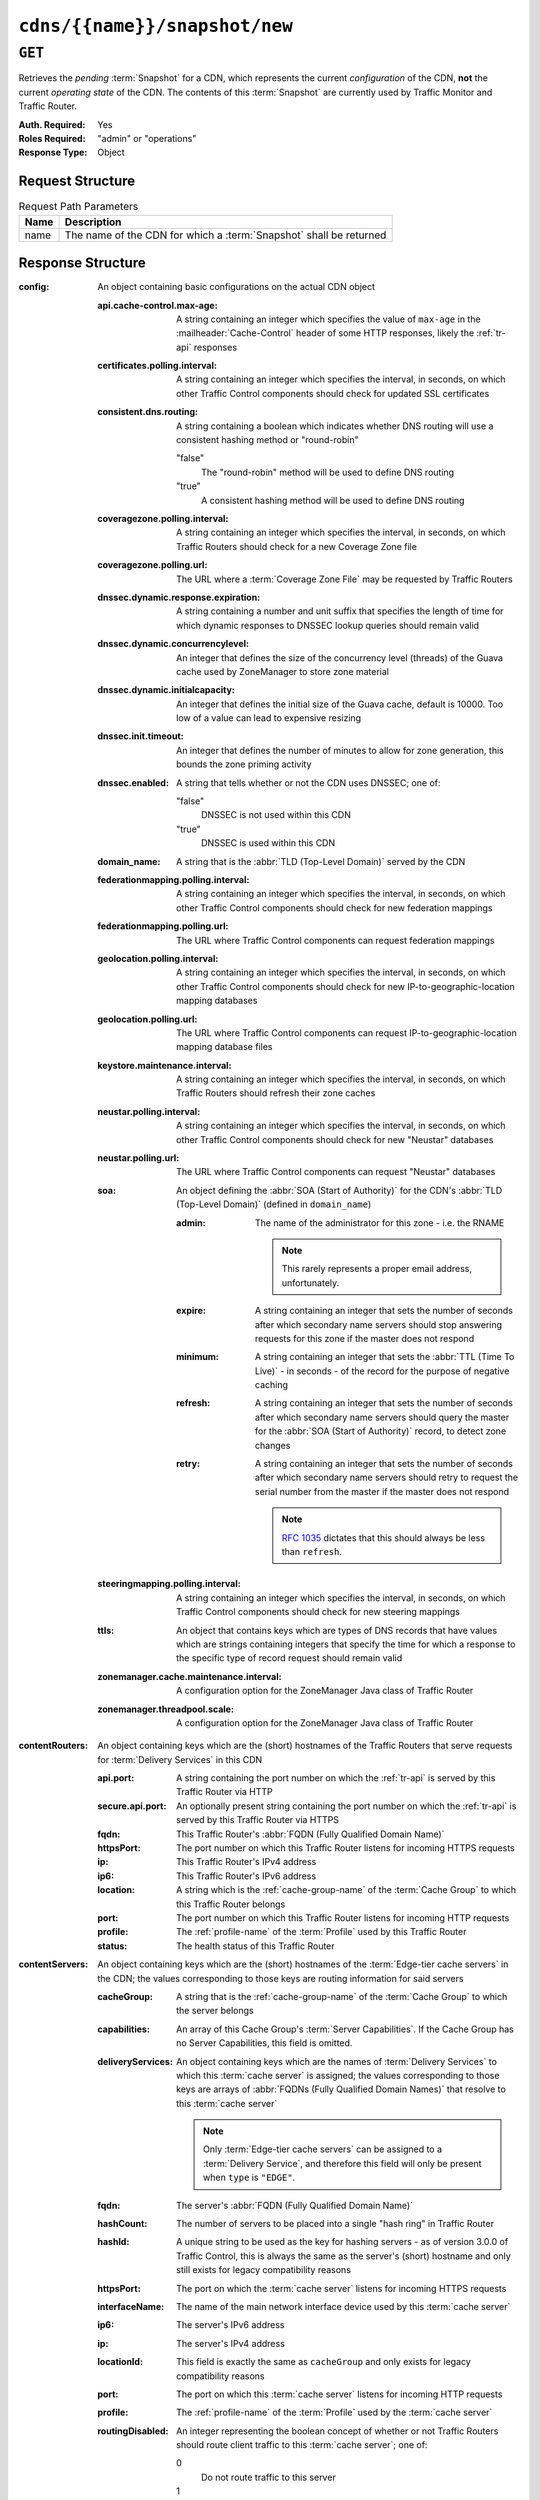 ..
..
.. Licensed under the Apache License, Version 2.0 (the "License");
.. you may not use this file except in compliance with the License.
.. You may obtain a copy of the License at
..
..     http://www.apache.org/licenses/LICENSE-2.0
..
.. Unless required by applicable law or agreed to in writing, software
.. distributed under the License is distributed on an "AS IS" BASIS,
.. WITHOUT WARRANTIES OR CONDITIONS OF ANY KIND, either express or implied.
.. See the License for the specific language governing permissions and
.. limitations under the License.
..

.. _to-api-cdns-name-snapshot-new:

******************************
``cdns/{{name}}/snapshot/new``
******************************

``GET``
=======
Retrieves the *pending* :term:`Snapshot` for a CDN, which represents the current *configuration* of the CDN, **not** the current *operating state* of the CDN. The contents of this :term:`Snapshot` are currently used by Traffic Monitor and Traffic Router.

:Auth. Required: Yes
:Roles Required: "admin" or "operations"
:Response Type:  Object

Request Structure
-----------------
.. table:: Request Path Parameters

	+------+--------------------------------------------------------------------+
	| Name | Description                                                        |
	+======+====================================================================+
	| name | The name of the CDN for which a :term:`Snapshot` shall be returned |
	+------+--------------------------------------------------------------------+

.. code-block:: http
	:caption: Request Example

	GET /api/3.0/cdns/CDN-in-a-Box/snapshot/new HTTP/1.1
	Host: trafficops.infra.ciab.test
	User-Agent: curl/7.47.0
	Accept: */*
	Cookie: mojolicious=...

Response Structure
------------------
:config: An object containing basic configurations on the actual CDN object

	:api.cache-control.max-age:     A string containing an integer which specifies the value of ``max-age`` in the :mailheader:`Cache-Control` header of some HTTP responses, likely the :ref:`tr-api` responses
	:certificates.polling.interval: A string containing an integer which specifies the interval, in seconds, on which other Traffic Control components should check for updated SSL certificates
	:consistent.dns.routing:        A string containing a boolean which indicates whether DNS routing will use a consistent hashing method or "round-robin"

		"false"
			The "round-robin" method will be used to define DNS routing
		"true"
			A consistent hashing method will be used to define DNS routing

	:coveragezone.polling.interval:      A string containing an integer which specifies the interval, in seconds, on which Traffic Routers should check for a new Coverage Zone file
	:coveragezone.polling.url:           The URL where a :term:`Coverage Zone File` may be requested by Traffic Routers
	:dnssec.dynamic.response.expiration: A string containing a number and unit suffix that specifies the length of time for which dynamic responses to DNSSEC lookup queries should remain valid
	:dnssec.dynamic.concurrencylevel:    An integer that defines the size of the concurrency level (threads) of the Guava cache used by ZoneManager to store zone material
	:dnssec.dynamic.initialcapacity:     An integer that defines the initial size of the Guava cache, default is 10000. Too low of a value can lead to expensive resizing
	:dnssec.init.timeout:                An integer that defines the number of minutes to allow for zone generation, this bounds the zone priming activity
	:dnssec.enabled:                     A string that tells whether or not the CDN uses DNSSEC; one of:

		"false"
			DNSSEC is not used within this CDN
		"true"
			DNSSEC is used within this CDN

	:domain_name:                        A string that is the :abbr:`TLD (Top-Level Domain)` served by the CDN
	:federationmapping.polling.interval: A string containing an integer which specifies the interval, in seconds, on which other Traffic Control components should check for new federation mappings
	:federationmapping.polling.url:      The URL where Traffic Control components can request federation mappings
	:geolocation.polling.interval:       A string containing an integer which specifies the interval, in seconds, on which other Traffic Control components should check for new IP-to-geographic-location mapping databases
	:geolocation.polling.url:            The URL where Traffic Control components can request IP-to-geographic-location mapping database files
	:keystore.maintenance.interval:      A string containing an integer which specifies the interval, in seconds, on which Traffic Routers should refresh their zone caches
	:neustar.polling.interval:           A string containing an integer which specifies the interval, in seconds, on which other Traffic Control components should check for new "Neustar" databases
	:neustar.polling.url:                The URL where Traffic Control components can request "Neustar" databases
	:soa:                                An object defining the :abbr:`SOA (Start of Authority)` for the CDN's :abbr:`TLD (Top-Level Domain)` (defined in ``domain_name``)

		:admin: The name of the administrator for this zone - i.e. the RNAME

			.. note:: This rarely represents a proper email address, unfortunately.

		:expire:  A string containing an integer that sets the number of seconds after which secondary name servers should stop answering requests for this zone if the master does not respond
		:minimum: A string containing an integer that sets the :abbr:`TTL (Time To Live)` - in seconds - of the record for the purpose of negative caching
		:refresh: A string containing an integer that sets the number of seconds after which secondary name servers should query the master for the :abbr:`SOA (Start of Authority)` record, to detect zone changes
		:retry:   A string containing an integer that sets the number of seconds after which secondary name servers should retry to request the serial number from the master if the master does not respond

			.. note:: :rfc:`1035` dictates that this should always be less than ``refresh``.

		.. seealso:: `The Wikipedia page on Start of Authority records <https://en.wikipedia.org/wiki/SOA_record>`_.

	:steeringmapping.polling.interval:       A string containing an integer which specifies the interval, in seconds, on which Traffic Control components should check for new steering mappings
	:ttls:                                   An object that contains keys which are types of DNS records that have values which are strings containing integers that specify the time for which a response to the specific type of record request should remain valid
	:zonemanager.cache.maintenance.interval: A configuration option for the ZoneManager Java class of Traffic Router
	:zonemanager.threadpool.scale:           A configuration option for the ZoneManager Java class of Traffic Router

:contentRouters: An object containing keys which are the (short) hostnames of the Traffic Routers that serve requests for :term:`Delivery Services` in this CDN

	:api.port:        A string containing the port number on which the :ref:`tr-api` is served by this Traffic Router via HTTP
	:secure.api.port: An optionally present string containing the port number on which the :ref:`tr-api` is served by this Traffic Router via HTTPS
	:fqdn:            This Traffic Router's :abbr:`FQDN (Fully Qualified Domain Name)`
	:httpsPort:       The port number on which this Traffic Router listens for incoming HTTPS requests
	:ip:              This Traffic Router's IPv4 address
	:ip6:             This Traffic Router's IPv6 address
	:location:        A string which is the :ref:`cache-group-name` of the :term:`Cache Group` to which this Traffic Router belongs
	:port:            The port number on which this Traffic Router listens for incoming HTTP requests
	:profile:         The :ref:`profile-name` of the :term:`Profile` used by this Traffic Router
	:status:          The health status of this Traffic Router

		.. seealso:: :ref:`health-proto`

:contentServers: An object containing keys which are the (short) hostnames of the :term:`Edge-tier cache servers` in the CDN; the values corresponding to those keys are routing information for said servers

	:cacheGroup:       A string that is the :ref:`cache-group-name` of the :term:`Cache Group` to which the server belongs
	:capabilities:     An array of this Cache Group's :term:`Server Capabilities`. If the Cache Group has no Server Capabilities, this field is omitted.
	:deliveryServices: An object containing keys which are the names of :term:`Delivery Services` to which this :term:`cache server` is assigned; the values corresponding to those keys are arrays of :abbr:`FQDNs (Fully Qualified Domain Names)` that resolve to this :term:`cache server`

		.. note:: Only :term:`Edge-tier cache servers` can be assigned to a :term:`Delivery Service`, and therefore this field will only be present when ``type`` is ``"EDGE"``.

	:fqdn:            The server's :abbr:`FQDN (Fully Qualified Domain Name)`
	:hashCount:       The number of servers to be placed into a single "hash ring" in Traffic Router
	:hashId:          A unique string to be used as the key for hashing servers - as of version 3.0.0 of Traffic Control, this is always the same as the server's (short) hostname and only still exists for legacy compatibility reasons
	:httpsPort:       The port on which the :term:`cache server` listens for incoming HTTPS requests
	:interfaceName:   The name of the main network interface device used by this :term:`cache server`
	:ip6:             The server's IPv6 address
	:ip:              The server's IPv4 address
	:locationId:      This field is exactly the same as ``cacheGroup`` and only exists for legacy compatibility reasons
	:port:            The port on which this :term:`cache server` listens for incoming HTTP requests
	:profile:         The :ref:`profile-name` of the :term:`Profile` used by the :term:`cache server`
	:routingDisabled: An integer representing the boolean concept of whether or not Traffic Routers should route client traffic to this :term:`cache server`; one of:

		0
			Do not route traffic to this server
		1
			Route traffic to this server normally

	:status: This :term:`cache server`'s status

		.. seealso:: :ref:`health-proto`

	:type: The :term:`Type` of this :term:`cache server`; which ought to be one of (but in practice need not be in certain special circumstances):

		EDGE
			This is an :term:`Edge-tier cache server`
		MID
			This is a :term:`Mid-tier cache server`

:deliveryServices: An object containing keys which are the :ref:`xml_ids <ds-xmlid>` of all of the :term:`Delivery Services` within the CDN

	:anonymousBlockingEnabled: A string containing a boolean that tells whether or not :ref:`ds-anonymous-blocking` is set on this :term:`Delivery Service`; one of:

		"true"
			Anonymized IP addresses are blocked by this :term:`Delivery Service`
		"false"
			Anonymized IP addresses are not blocked by this :term:`Delivery Service`

		.. seealso:: :ref:`anonymous_blocking-qht`

	:consistentHashQueryParameters: A set of query parameters that Traffic Router should consider when determining a consistent hash for a given client request.

	:consistentHashRegex:           An optional regular expression that will ensure clients are consistently routed to a :term:`cache server` based on matches to it.

	:coverageZoneOnly:              A string containing a boolean that tells whether or not this :term:`Delivery Service` routes traffic based only on its :term:`Coverage Zone File`

		.. seealso:: :ref:`ds-geo-limit`

	:deepCachingType: A string that defines the :ref:`ds-deep-caching` setting of this :term:`Delivery Service`
	:dispersion:      An object describing the "dispersion" - or number of :term:`cache servers` within a single :term:`Cache Group` across which the same content is spread - within the :term:`Delivery Service`

		:limit: The maximum number of :term:`cache servers` in which the response to a single request URL will be stored

			.. note:: If this is greater than the number of :term:`cache servers` in the :term:`Cache Group` chosen to service the request, then content will be spread across all of them. That is, it causes no problems.

		:shuffled: A string containing a boolean that tells whether the :term:`cache servers` chosen for content dispersion are chosen randomly or based on a consistent hash of the request URL; one of:

			"false"
				:term:`cache servers` will be chosen consistently
			"true"
				:term:`cache servers` will be chosen at random

	:domains:             An array of domains served by this :term:`Delivery Service`
	:ecsEnabled:          A string containing a boolean from :ref:`ds-ecs` that tells whether EDNS0 client subnet is enabled on this :term:`Delivery Service`; one of:

		"false"
			EDNS0 client subnet is not enabled on this :term:`Delivery Service`
		"true"
			EDNS0 client subnet is enabled on this :term:`Delivery Service`

	:geolocationProvider: The name of a provider for IP-to-geographic-location mapping services - currently the only valid value is ``"maxmindGeolocationService"``
	:ip6RoutingEnabled:   A string containing a boolean that defines the :ref:`ds-ipv6-routing` setting for this :term:`Delivery Service`; one of:

		"false"
			IPv6 traffic will not be routed by this :term:`Delivery Service`
		"true"
			IPv6 traffic will be routed by this :term:`Delivery Service`

	:matchList: An array of methods used by Traffic Router to determine whether or not a request can be serviced by this :term:`Delivery Service`

		:pattern:   A regular expression - the use of this pattern is dependent on the ``type`` field (backslashes are escaped)
		:setNumber: An integral, unique identifier for the set of types to which the ``type`` field belongs
		:type:      The name of the :term:`Type` of match performed using ``pattern`` to determine whether or not to use this :term:`Delivery Service`

			HOST_REGEXP
				Use the :term:`Delivery Service` if ``pattern`` matches the :mailheader:`Host` HTTP header of an HTTP request, or the name requested for resolution in a DNS request
			HEADER_REGEXP
				Use the :term:`Delivery Service` if ``pattern`` matches an HTTP header (both the name and value) in an HTTP request\ [#httpOnly]_
			PATH_REGEXP
				Use the :term:`Delivery Service` if ``pattern`` matches the request path of this :term:`Delivery Service`'s URL\ [#httpOnly]_
			STEERING_REGEXP
				Use the :term:`Delivery Service` if ``pattern`` matches the :ref:`ds-xmlid` of one of this :term:`Delivery Service`'s "Steering" target :term:`Delivery Services`

	:missLocation: An object representing the default geographic coordinates to use for a client when lookup of their IP has failed in both the :term:`Coverage Zone File` (and/or possibly the :term:`Deep Coverage Zone File`) and the IP-to-geographic-location database

		:lat:  Geographic latitude as a floating point number
		:long: Geographic longitude as a floating point number

	:protocol: An object that describes how the :term:`Delivery Service` ought to handle HTTP requests both with and without TLS encryption

		:acceptHttps: A string containing a boolean that tells whether HTTPS requests should be normally serviced by this :term:`Delivery Service`; one of:

			"false"
				Refuse to service HTTPS requests
			"true"
				Service HTTPS requests normally

		:redirectToHttps: A string containing a boolean that tells whether HTTP requests ought to be re-directed to use HTTPS; one of:

			"false"
				Do not redirect unencrypted traffic; service it normally
			"true"
				Respond to HTTP requests with instructions to use HTTPS instead

		.. seealso:: :ref:`ds-protocol`

	:regionalGeoBlocking: A string containing a boolean that defines the :ref:`ds-regionalgeo` setting of this :term:`Delivery Service`; one of:

		"false"
			Regional Geographic Blocking is not used by this :term:`Delivery Service`
		"true"
			Regional Geographic Blocking is used by this :term:`Delivery Service`

		.. seealso:: :ref:`regionalgeo-qht`

	:routingName: A string that is this :ref:`Delivery Service's Routing Name <ds-routing-name>`
	:soa:         An object defining the :abbr:`SOA (Start of Authority)` record for the :term:`Delivery Service`'s :abbr:`TLDs (Top-Level Domains)` (defined in ``domains``)

		:admin: The name of the administrator for this zone - i.e. the RNAME

			.. note:: This rarely represents a proper email address, unfortunately.

		:expire:  A string containing an integer that sets the number of seconds after which secondary name servers should stop answering requests for this zone if the master does not respond
		:minimum: A string containing an integer that sets the :abbr:`TTL (Time To Live)` - in seconds - of the record for the purpose of negative caching
		:refresh: A string containing an integer that sets the number of seconds after which secondary name servers should query the master for the :abbr:`SOA (Start of Authority)` record, to detect zone changes
		:retry:   A string containing an integer that sets the number of seconds after which secondary name servers should retry to request the serial number from the master if the master does not respond

			.. note:: :rfc:`1035` dictates that this should always be less than ``refresh``.

		.. seealso:: `The Wikipedia page on Start of Authority records <https://en.wikipedia.org/wiki/SOA_record>`_.

	:sslEnabled: A string containing a boolean that tells whether this :term:`Delivery Service` uses SSL; one of:

		"false"
			SSL is not used by this :term:`Delivery Service`
		"true"
			SSL is used by this :term:`Delivery Service`

		.. seealso:: :ref:`ds-protocol`

	:ttls: An object that contains keys which are types of DNS records that have values which are strings containing integers that specify the time for which a response to the specific type of record request should remain valid

		.. note:: This overrides ``config.ttls``.

:edgeLocations: An object containing keys which are the names of Edge-Tier :term:`Cache Groups` within the CDN

	:backupLocations: An object that describes this :ref:`Cache Group's Fallbacks <cache-group-fallbacks>`

		:fallbackToClosest: A string containing a boolean which defines the :ref:`cache-group-fallback-to-closest` behavior of this :term:`Cache Group`; one of:

			"false"
				Do not fall back on the closest available :term:`Cache Group`
			"true"
				Fall back on the closest available :term:`Cache Group`

		:list: If this :term:`Cache Group` has any :ref:`cache-group-fallbacks`, this key will appear and will be an array of those :ref:`Cache Groups' Names <cache-group-name>`

	:latitude:            A floating point number that defines this :ref:`Cache Group's Latitude <cache-group-latitude>`
	:localizationMethods: An array of strings that represents this :ref:`Cache Group's Localization Methods <cache-group-localization-methods>`
	:longitude:           A floating point number that defines this :ref:`Cache Group's Longitude <cache-group-longitude>`

:monitors: An object containing keys which are the (short) hostnames of Traffic Monitors within this CDN

	:fqdn:      The :abbr:`FQDN (Fully Qualified Domain Name)` of this Traffic Monitor
	:httpsPort: The port number on which this Traffic Monitor listens for incoming HTTPS requests
	:ip6:       This Traffic Monitor's IPv6 address
	:ip:        This Traffic Monitor's IPv4 address
	:location:  A string which is the :ref:`cache-group-name` of the :term:`Cache Group` to which this Traffic Monitor belongs
	:port:      The port number on which this Traffic Monitor listens for incoming HTTP requests
	:profile:   A string which is the :ref:`profile-name` of the :term:`Profile` used by this Traffic Monitor

		.. note:: For legacy reasons, this must always start with "RASCAL-".

	:status: The health status of this Traffic Monitor

		.. seealso:: :ref:`health-proto`

:stats: An object containing metadata information regarding the CDN

	:CDN_name:   The name of this CDN
	:date:       The UNIX epoch timestamp date in the Traffic Ops server's own timezone
	:tm_host:    The :abbr:`FQDN (Fully Qualified Domain Name)` of the Traffic Ops server
	:tm_path:    A path relative to the root of the Traffic Ops server where a request may be replaced to have this :term:`Snapshot` overwritten by the current *configured state* of the CDN
	:tm_user:    The username of the currently logged-in user
	:tm_version: The full version number of the Traffic Ops server, including release number, git commit hash, and supported Enterprise Linux version

:trafficRouterLocations: An object containing keys which are the :ref:`names of Cache Groups <cache-group-name>` within the CDN which contain Traffic Routers

	:backupLocations: An object that describes this :ref:`Cache Group's Fallbacks <cache-group-fallbacks>`

		:fallbackToClosest: A string containing a boolean which defines this :ref:`Cache Group's Fallback to Closest <cache-group-fallback-to-closest>` setting; one of:

			"false"
				Do not fall back on the closest available :term:`Cache Group`
			"true"
				Fall back on the closest available :term:`Cache Group`

	:latitude:            A floating point number that defines this :ref:`Cache Group's Latitude <cache-group-latitude>`
	:localizationMethods: An array of strings that represents this :ref:`Cache Group's Localization Methods <cache-group-localization-methods>`
	:longitude:           A floating point number that defines this :ref:`Cache Group's Longitude <cache-group-longitude>`


.. code-block:: http
	:caption: Response Example

	HTTP/1.1 200 OK
	Access-Control-Allow-Credentials: true
	Access-Control-Allow-Headers: Origin, X-Requested-With, Content-Type, Accept, Set-Cookie, Cookie
	Access-Control-Allow-Methods: POST,GET,OPTIONS,PUT,DELETE
	Access-Control-Allow-Origin: *
	Content-Type: application/json
	Set-Cookie: mojolicious=...; Path=/; Expires=Mon, 18 Nov 2019 17:40:54 GMT; Max-Age=3600; HttpOnly
	Whole-Content-Sha512: MWzgAYngmU1IEIxRa0C6VfY+MMuu7T9OCiIj1Aul58pA7J7DiS6r8wjVRVVW8W2Eu2V9BC7OEacR1fQyuIsRWg==
	X-Server-Name: traffic_ops_golang/
	Date: Wed, 12 Dec 2018 21:41:48 GMT
	Transfer-Encoding: chunked

	{ "response": {
		"config": {
			"api.cache-control.max-age": "10",
			"certificates.polling.interval": "300000",
			"consistent.dns.routing": "true",
			"coveragezone.polling.interval": "3600000",
			"coveragezone.polling.url": "https://trafficops.infra.ciab.test:443/coverage-zone.json",
			"dnssec.dynamic.response.expiration": "300s",
			"dnssec.enabled": "false",
			"domain_name": "mycdn.ciab.test",
			"federationmapping.polling.interval": "60000",
			"federationmapping.polling.url": "https://${toHostname}/api/3.0/federations",
			"geolocation.polling.interval": "86400000",
			"geolocation.polling.url": "https://trafficops.infra.ciab.test:443/GeoLite2-City.mmdb.gz",
			"keystore.maintenance.interval": "300",
			"neustar.polling.interval": "86400000",
			"neustar.polling.url": "https://trafficops.infra.ciab.test:443/neustar.tar.gz",
			"soa": {
				"admin": "twelve_monkeys",
				"expire": "604800",
				"minimum": "30",
				"refresh": "28800",
				"retry": "7200"
			},
			"steeringmapping.polling.interval": "60000",
			"ttls": {
				"A": "3600",
				"AAAA": "3600",
				"DNSKEY": "30",
				"DS": "30",
				"NS": "3600",
				"SOA": "86400"
			},
			"zonemanager.cache.maintenance.interval": "300",
			"zonemanager.threadpool.scale": "0.50"
		},
		"contentServers": {
			"edge": {
				"cacheGroup": "CDN_in_a_Box_Edge",
				"fqdn": "edge.infra.ciab.test",
				"hashCount": 999,
				"hashId": "edge",
				"httpsPort": 443,
				"interfaceName": "eth0",
				"ip": "172.16.239.100",
				"ip6": "fc01:9400:1000:8::100",
				"locationId": "CDN_in_a_Box_Edge",
				"port": 80,
				"profile": "ATS_EDGE_TIER_CACHE",
				"status": "REPORTED",
				"type": "EDGE",
				"deliveryServices": {
					"demo1": [
						"edge.demo1.mycdn.ciab.test"
					]
				},
				"routingDisabled": 0
			},
			"mid": {
				"cacheGroup": "CDN_in_a_Box_Mid",
				"fqdn": "mid.infra.ciab.test",
				"hashCount": 999,
				"hashId": "mid",
				"httpsPort": 443,
				"interfaceName": "eth0",
				"ip": "172.16.239.120",
				"ip6": "fc01:9400:1000:8::120",
				"locationId": "CDN_in_a_Box_Mid",
				"port": 80,
				"profile": "ATS_MID_TIER_CACHE",
				"status": "REPORTED",
				"type": "MID",
				"routingDisabled": 0
			}
		},
		"contentRouters": {
			"trafficrouter": {
				"api.port": "3333",
				"secure.api.port": "3443",
				"fqdn": "trafficrouter.infra.ciab.test",
				"httpsPort": 443,
				"ip": "172.16.239.60",
				"ip6": "fc01:9400:1000:8::60",
				"location": "CDN_in_a_Box_Edge",
				"port": 80,
				"profile": "CCR_CIAB",
				"status": "ONLINE"
			}
		},
		"deliveryServices": {
			"demo1": {
				"anonymousBlockingEnabled": "false",
				"coverageZoneOnly": "false",
				"dispersion": {
					"limit": 1,
					"shuffled": "true"
				},
				"domains": [
					"demo1.mycdn.ciab.test"
				],
				"geolocationProvider": "maxmindGeolocationService",
				"matchsets": [
					{
						"protocol": "HTTP",
						"matchlist": [
							{
								"regex": ".*\\.demo1\\..*",
								"match-type": "HOST"
							}
						]
					}
				],
				"missLocation": {
					"lat": 42,
					"long": -88
				},
				"protocol": {
					"acceptHttps": "false",
					"redirectToHttps": "false"
				},
				"regionalGeoBlocking": "false",
				"soa": {
					"admin": "traffic_ops",
					"expire": "604800",
					"minimum": "30",
					"refresh": "28800",
					"retry": "7200"
				},
				"sslEnabled": "false",
				"ttls": {
					"A": "",
					"AAAA": "",
					"NS": "3600",
					"SOA": "86400"
				},
				"ip6RoutingEnabled": "true",
				"ecsEnabled": "false",
				"routingName": "video",
				"deepCachingType": "NEVER"
			}
		},
		"edgeLocations": {
			"CDN_in_a_Box_Edge": {
				"latitude": 38.897663,
				"longitude": -77.036574,
				"backupLocations": {
					"fallbackToClosest": "true",
					"list": [
						"test"
					]
				},
				"localizationMethods": [
					"GEO",
					"CZ",
					"DEEP_CZ"
				]
			}
		},
		"trafficRouterLocations": {
			"CDN_in_a_Box_Edge": {
				"latitude": 38.897663,
				"longitude": -77.036574,
				"backupLocations": {
					"fallbackToClosest": "false"
				},
				"localizationMethods": [
					"GEO",
					"CZ",
					"DEEP_CZ"
				]
			}
		},
		"monitors": {
			"trafficmonitor": {
				"fqdn": "trafficmonitor.infra.ciab.test",
				"httpsPort": 443,
				"ip": "172.16.239.40",
				"ip6": "fc01:9400:1000:8::40",
				"location": "CDN_in_a_Box_Edge",
				"port": 80,
				"profile": "RASCAL-Traffic_Monitor",
				"status": "ONLINE"
			}
		},
		"stats": {
			"CDN_name": "CDN-in-a-Box",
			"date": 1544650908,
			"tm_host": "ipcdn-cache-51.cdnlab.comcast.net:6443",
			"tm_path": "/tools/write_crconfig/CDN-in-a-Box",
			"tm_user": "admin",
			"tm_version": "traffic_ops-3.0.0-9813.8ad7bd8e.el7"
		}
	}}

.. [#httpOnly] These only apply to HTTP-:ref:`routed <ds-types>` :term:`Delivery Services`
